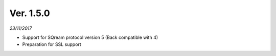 Ver. 1.5.0
----------
*23/11/2017*

* Support for SQream protocol version 5 (Back compatible with 4)
* Preparation for SSL support
